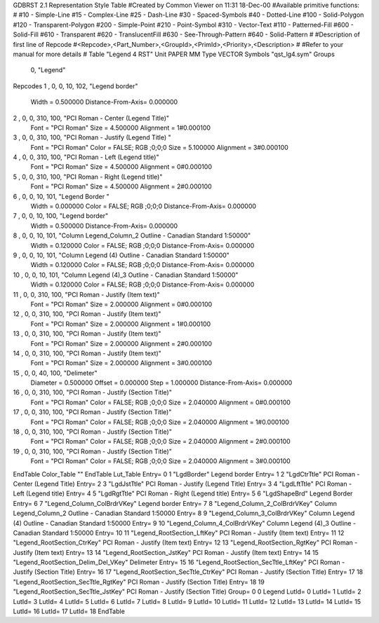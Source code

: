GDBRST 2.1 Representation Style Table
#Created by Common Viewer on 11:31 18-Dec-00
#Available primitive functions:
#
#10    - Simple-Line
#15    - Complex-Line
#25    - Dash-Line
#30    - Spaced-Symbols
#40    - Dotted-Line
#100   - Solid-Polygon
#120   - Transparent-Polygon
#200   - Simple-Point
#210   - Point-Symbol
#310   - Vector-Text
#110   - Patterned-Fill
#600   - Solid-Fill
#610   - Transparent
#620   - TranslucentFill
#630   - See-Through-Pattern
#640   - Solid-Pattern
#
#Description of first line of Repcode
#<Repcode>,<Part_Number>,<GroupId>,<PrimId>,<Priority>,<Description>
#
#Refer to your manual for more details
#
Table "Legend 4 RST"
Unit PAPER MM
Type VECTOR
Symbols "qst_lg4.sym"
Groups 
    0, "Legend"
Repcodes
1    ,  0, 0,  10,   102, "Legend border"
	Width       = 0.500000	Distance-From-Axis= 0.000000
2    ,  0, 0, 310,   100, "PCI Roman - Center (Legend Title)"
	Font        = "PCI Roman"
	Size        = 4.500000	Alignment   = 1#0.000100
3    ,  0, 0, 310,   100, "PCI Roman - Justify (Legend Title) "
	Font        = "PCI Roman"
	Color       = FALSE; RGB ;0;0;0
	Size        = 5.100000	Alignment   = 3#0.000100
4    ,  0, 0, 310,   100, "PCI Roman - Left (Legend title)"
	Font        = "PCI Roman"
	Size        = 4.500000	Alignment   = 0#0.000100
5    ,  0, 0, 310,   100, "PCI Roman - Right (Legend title)"
	Font        = "PCI Roman"
	Size        = 4.500000	Alignment   = 2#0.000100
6    ,  0, 0,  10,   101, "Legend Border "
	Width       = 0.000000	Color       = FALSE; RGB ;0;0;0
	Distance-From-Axis= 0.000000
7    ,  0, 0,  10,   100, "Legend border"
	Width       = 0.500000	Distance-From-Axis= 0.000000
8    ,  0, 0,  10,   101, "Column Legend_Column_2 Outline - Canadian Standard 1:50000"
	Width       = 0.120000	Color       = FALSE; RGB ;0;0;0
	Distance-From-Axis= 0.000000
9    ,  0, 0,  10,   101, "Column Legend (4) Outline - Canadian Standard 1:50000"
	Width       = 0.120000	Color       = FALSE; RGB ;0;0;0
	Distance-From-Axis= 0.000000
10   ,  0, 0,  10,   101, "Column Legend (4)_3 Outline - Canadian Standard 1:50000"
	Width       = 0.120000	Color       = FALSE; RGB ;0;0;0
	Distance-From-Axis= 0.000000
11   ,  0, 0, 310,   100, "PCI Roman - Justify (Item text)"
	Font        = "PCI Roman"
	Size        = 2.000000	Alignment   = 0#0.000100
12   ,  0, 0, 310,   100, "PCI Roman - Justify (Item text)"
	Font        = "PCI Roman"
	Size        = 2.000000	Alignment   = 1#0.000100
13   ,  0, 0, 310,   100, "PCI Roman - Justify (Item text)"
	Font        = "PCI Roman"
	Size        = 2.000000	Alignment   = 2#0.000100
14   ,  0, 0, 310,   100, "PCI Roman - Justify (Item text)"
	Font        = "PCI Roman"
	Size        = 2.000000	Alignment   = 3#0.000100
15   ,  0, 0,  40,   100, "Delimeter"
	Diameter    = 0.500000	Offset      = 0.000000
	Step        = 1.000000	Distance-From-Axis= 0.000000
16   ,  0, 0, 310,   100, "PCI Roman - Justify (Section Title)"
	Font        = "PCI Roman"
	Color       = FALSE; RGB ;0;0;0
	Size        = 2.040000	Alignment   = 0#0.000100
17   ,  0, 0, 310,   100, "PCI Roman - Justify (Section Title)"
	Font        = "PCI Roman"
	Color       = FALSE; RGB ;0;0;0
	Size        = 2.040000	Alignment   = 1#0.000100
18   ,  0, 0, 310,   100, "PCI Roman - Justify (Section Title)"
	Font        = "PCI Roman"
	Color       = FALSE; RGB ;0;0;0
	Size        = 2.040000	Alignment   = 2#0.000100
19   ,  0, 0, 310,   100, "PCI Roman - Justify (Section Title)"
	Font        = "PCI Roman"
	Color       = FALSE; RGB ;0;0;0
	Size        = 2.040000	Alignment   = 3#0.000100
EndTable
Color_Table ""
EndTable
Lut_Table
Entry= 0 1 "LgdBorder" Legend border 
Entry= 1 2 "LgdCtrTtle" PCI Roman - Center (Legend Title) 
Entry= 2 3 "LgdJstTtle" PCI Roman - Justify (Legend Title) 
Entry= 3 4 "LgdLftTtle" PCI Roman - Left (Legend title) 
Entry= 4 5 "LgdRgtTtle" PCI Roman - Right (Legend title) 
Entry= 5 6 "LgdShapeBrd" Legend Border 
Entry= 6 7 "Legend_Column_ColBrdrVKey" Legend border 
Entry= 7 8 "Legend_Column_2_ColBrdrVKey" Column Legend_Column_2 Outline - Canadian Standard 1:50000 
Entry= 8 9 "Legend_Column_3_ColBrdrVKey" Column Legend (4) Outline - Canadian Standard 1:50000 
Entry= 9 10 "Legend_Column_4_ColBrdrVKey" Column Legend (4)_3 Outline - Canadian Standard 1:50000 
Entry= 10 11 "Legend_RootSection_LftKey" PCI Roman - Justify (Item text) 
Entry= 11 12 "Legend_RootSection_CtrKey" PCI Roman - Justify (Item text) 
Entry= 12 13 "Legend_RootSection_RgtKey" PCI Roman - Justify (Item text) 
Entry= 13 14 "Legend_RootSection_JstKey" PCI Roman - Justify (Item text) 
Entry= 14 15 "Legend_RootSection_Delim_Del_VKey" Delimeter 
Entry= 15 16 "Legend_RootSection_SecTtle_LftKey" PCI Roman - Justify (Section Title) 
Entry= 16 17 "Legend_RootSection_SecTtle_CtrKey" PCI Roman - Justify (Section Title) 
Entry= 17 18 "Legend_RootSection_SecTtle_RgtKey" PCI Roman - Justify (Section Title) 
Entry= 18 19 "Legend_RootSection_SecTtle_JstKey" PCI Roman - Justify (Section Title) 
Group= 0 0 Legend
LutId= 0
LutId= 1
LutId= 2
LutId= 3
LutId= 4
LutId= 5
LutId= 6
LutId= 7
LutId= 8
LutId= 9
LutId= 10
LutId= 11
LutId= 12
LutId= 13
LutId= 14
LutId= 15
LutId= 16
LutId= 17
LutId= 18
EndTable
